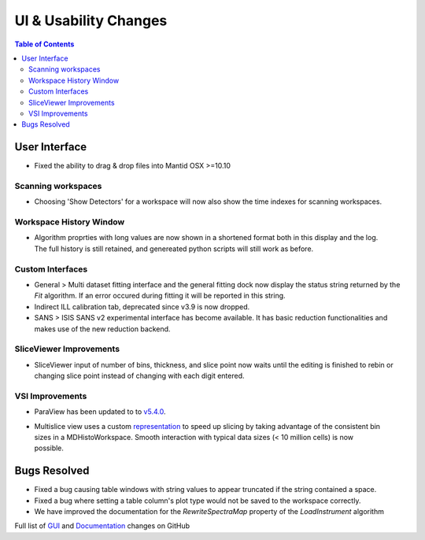 ======================
UI & Usability Changes
======================

.. contents:: Table of Contents
   :local:


User Interface
--------------

- Fixed the ability to drag & drop files into Mantid OSX >=10.10

Scanning workspaces
###################

- Choosing 'Show Detectors' for a workspace will now also show the time indexes for scanning workspaces.

Workspace History Window
########################

.. figure:: ../../images/WorkspaceHistoryShortenedValues.png
   :class: screenshot
   :align: right

- Algorithm proprties with long values are now shown in a shortened format both in this display and the log.  The full history is still retained, and genereated python scripts will still work as before.

Custom Interfaces
#################

- General > Multi dataset fitting interface and the general fitting dock now display the status string returned by the `Fit` algorithm. If an error occured during fitting it will be reported in this string.
- Indirect ILL calibration tab, deprecated since v3.9 is now dropped.
- SANS > ISIS SANS v2 experimental interface has become available. It has basic reduction functionalities and makes use of the new reduction backend.


SliceViewer Improvements
########################

- SliceViewer input of number of bins, thickness, and slice point now waits until the editing is finished to rebin or changing slice point instead of changing with each digit entered.

VSI Improvements
################

- ParaView has been updated to to `v5.4.0 <https://blog.kitware.com/paraview-5-4-0-release-notes/>`_.

.. figure:: ../../images/LaNaF4_3D_Slices.png
   :class: screenshot
   :align: right

- Multislice view uses a custom `representation <https://www.paraview.org/ParaView/index.php/Views_And_Representations>`_ to speed up slicing by taking advantage of the consistent bin 
  sizes in a MDHistoWorkspace. Smooth interaction with typical data sizes (< 10 million cells) is now possible.


Bugs Resolved
-------------
- Fixed a bug causing table windows with string values to appear truncated if the string contained a space.
- Fixed a bug where setting a table column's plot type would not be saved to the workspace correctly.
- We have improved the documentation for the `RewriteSpectraMap` property of the `LoadInstrument`
  algorithm

Full list of
`GUI <http://github.com/mantidproject/mantid/pulls?q=is%3Apr+milestone%3A%22Release+3.11%22+is%3Amerged+label%3A%22Component%3A+GUI%22>`_
and
`Documentation <http://github.com/mantidproject/mantid/pulls?q=is%3Apr+milestone%3A%22Release+3.11%22+is%3Amerged+label%3A%22Component%3A+Documentation%22>`_
changes on GitHub
